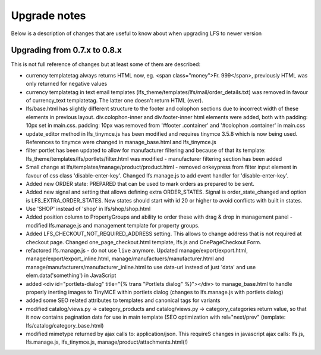 .. index:: Upgrade notes

=============
Upgrade notes
=============
Below is a description of changes that are useful to know about when upgrading LFS to newer version


Upgrading from 0.7.x to 0.8.x
=============================

This is not full reference of changes but at least some of them are described:

* currency templatetag always returns HTML now, eg. <span class="money">Fr. 999</span>, previously HTML was only returned for negative values
* currency templatetag in text email templates (lfs_theme/templates/lfs/mail/order_details.txt) was removed in favour of currency_text templatetag. The latter one doesn't return HTML (ever).
* lfs/base.html has slightly different structure to the footer and colophon sections due to incorrect width of these elements in previous layout.
  div.colophon-inner and div.footer-inner html elements were added, both with padding: 10px set in main.css.
  padding: 10px was removed from '#footer .container' and '#colophon .container' in main.css
* update_editor method in lfs_tinymce.js has been modified and requires tinymce 3.5.8 which is now being used.
  References to tinymce were changed in manage_base.html and lfs_tinymce.js
* filter portlet has been updated to allow for manufacturer filtering and because of that its template:
  lfs_theme/templates/lfs/portlets/filter.html was modified - manufacturer filtering section has been added
* Small change at lfs/templates/manage/product/product.html - removed onkeypress from filter input element in favour
  of css class 'disable-enter-key'. Changed lfs.manage.js to add event handler for 'disable-enter-key'.
* Added new ORDER state: PREPARED that can be used to mark orders as prepared to be sent.
* Added new signal and setting that allows defining extra ORDER_STATES. Signal is order_state_changed and option is
  LFS_EXTRA_ORDER_STATES. New states should start with id 20 or higher to avoid conflicts with built in states.
* Use 'SHOP' instead of 'shop' in lfs/shop/shop.html
* Added position column to PropertyGroups and ability to order these with drag & drop in management panel - modified lfs.manage.js
  and management template for property groups.
* Added LFS_CHECKOUT_NOT_REQUIRED_ADDRESS setting. This allows to change address that is not required at checkout page.
  Changed one_page_checkout.html template, lfs.js and OnePageCheckout Form.
* refactored lfs.manage.js - do not use ``live`` anymore. Updated manage/export/export.html, manage/export/export_inline.html,
  manage/manufactuers/manufacturer.html and manage/manufacturers/manufacturer_inline.html to use data-url instead of just 'data'
  and use elem.data('something') in JavaScript
* added <div id="portlets-dialog" title="{% trans "Portlets dialog" %}"></div> to manage_base.html to handle properly inerting images to TinyMCE within portlets dialog
  (changes to lfs.manage.js with portlets dialog)
* added some SEO related attributes to templates and canonical tags for variants
* modified catalog/views.py -> category_products and catalog/views.py -> category_categories return value, so that it now contains
  pagination data for use in main template (SEO optimization with rel="next/prev" (template: lfs/catalog/category_base.html)
* modified mimetype returned by ajax calls to: application/json. This requireS changes in javascript ajax calls:
  lfs.js, lfs.manage.js, lfs_tinymce.js, manage/product/attachments.html(!)